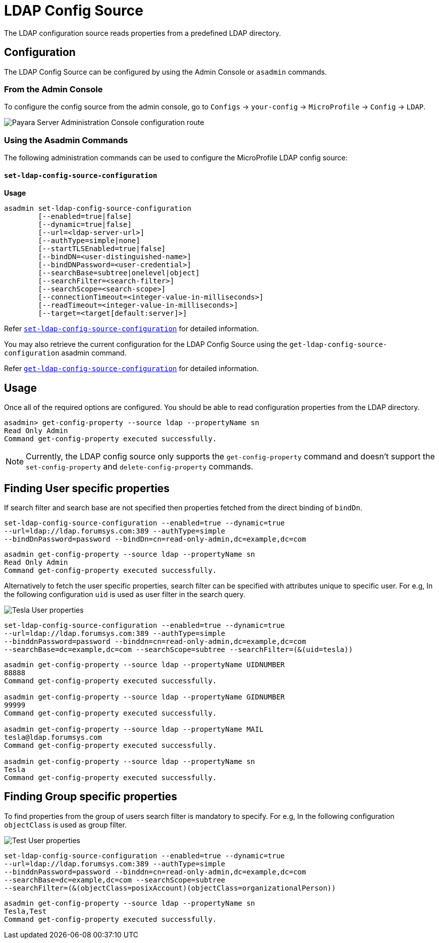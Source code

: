 # LDAP Config Source

The LDAP configuration source reads properties from a predefined LDAP directory. 

[[configuration]]
## Configuration

The LDAP Config Source can be configured by using the Admin Console or `asadmin` commands.

### From the Admin Console

To configure the config source from the admin console, go to `Configs` -> `your-config` -> `MicroProfile` -> `Config` -> `LDAP`.

image:microprofile/config/ldap/admin-console-example.png[Payara Server Administration Console configuration route]

### Using the Asadmin Commands

The following administration commands can be used to configure the MicroProfile LDAP config source:

[[set-ldap-config-source-configuration]]
==== `set-ldap-config-source-configuration`

*Usage*::
----
asadmin set-ldap-config-source-configuration 
        [--enabled=true|false]
        [--dynamic=true|false]
        [--url=<ldap-server-url>]
        [--authType=simple|none]
        [--startTLSEnabled=true|false]
        [--bindDN=<user-distinguished-name>]
        [--bindDNPassword=<user-credential>]
        [--searchBase=subtree|onelevel|object]
        [--searchFilter=<search-filter>]
        [--searchScope=<search-scope>]
        [--connectionTimeout=<integer-value-in-milliseconds>]
        [--readTimeout=<integer-value-in-milliseconds>]
        [--target=<target[default:server]>]
----
Refer xref:Technical Documentation/Payara Server Documentation/Command Reference/set-ldap-config-source-configuration.adoc#set-ldap-config-source-configuration[`set-ldap-config-source-configuration`]
for detailed information.

You may also retrieve the current configuration for the LDAP Config Source using the `get-ldap-config-source-configuration` asadmin command.

Refer xref:Technical Documentation/Payara Server Documentation/Command Reference/get-ldap-config-source-configuration.adoc#get-ldap-config-source-configuration[`get-ldap-config-source-configuration`] for detailed information.


## Usage

Once all of the required options are configured. You should be able to read configuration properties from the LDAP directory.

[source, shell]
----
asadmin> get-config-property --source ldap --propertyName sn
Read Only Admin
Command get-config-property executed successfully.
----

NOTE: Currently, the LDAP config source only supports the `get-config-property` command and doesn't support the `set-config-property` and `delete-config-property` commands.


## Finding User specific properties

If search filter and search base are not specified then properties fetched from the direct binding of `bindDn`. 

[source, shell]
----
set-ldap-config-source-configuration --enabled=true --dynamic=true 
--url=ldap://ldap.forumsys.com:389 --authType=simple
--bindDnPassword=password --bindDn=cn=read-only-admin,dc=example,dc=com 
----


[source, shell]
----
asadmin get-config-property --source ldap --propertyName sn
Read Only Admin
Command get-config-property executed successfully.
----

Alternatively to fetch the user specific properties, search filter can be specified 
with attributes unique to specific user.
For e.g, In the following configuration `uid` is used as user filter in the search query.

image:microprofile/config/ldap/tesla-user.png[Tesla User properties]

[source, shell]
----
set-ldap-config-source-configuration --enabled=true --dynamic=true 
--url=ldap://ldap.forumsys.com:389 --authType=simple
--binddnPassword=password --binddn=cn=read-only-admin,dc=example,dc=com 
--searchBase=dc=example,dc=com --searchScope=subtree --searchFilter=(&(uid=tesla))
----

[source, shell]
----
asadmin get-config-property --source ldap --propertyName UIDNUMBER
88888
Command get-config-property executed successfully.

asadmin get-config-property --source ldap --propertyName GIDNUMBER
99999
Command get-config-property executed successfully.

asadmin get-config-property --source ldap --propertyName MAIL
tesla@ldap.forumsys.com
Command get-config-property executed successfully.

asadmin get-config-property --source ldap --propertyName sn
Tesla
Command get-config-property executed successfully.
----

## Finding Group specific properties

To find properties from the group of users search filter is mandatory to specify.
For e.g, In the following configuration `objectClass` is used as group filter.

image:microprofile/config/ldap/test-user.png[Test User properties]

[source, shell]
----
set-ldap-config-source-configuration --enabled=true --dynamic=true 
--url=ldap://ldap.forumsys.com:389 --authType=simple
--binddnPassword=password --binddn=cn=read-only-admin,dc=example,dc=com 
--searchBase=dc=example,dc=com --searchScope=subtree 
--searchFilter=(&(objectClass=posixAccount)(objectClass=organizationalPerson)) 
----

[source, shell]
----
asadmin get-config-property --source ldap --propertyName sn
Tesla,Test
Command get-config-property executed successfully.
----
